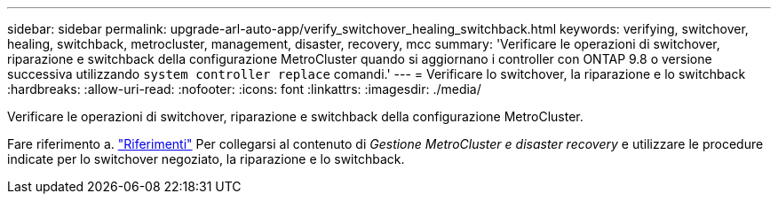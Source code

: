 ---
sidebar: sidebar 
permalink: upgrade-arl-auto-app/verify_switchover_healing_switchback.html 
keywords: verifying, switchover, healing, switchback, metrocluster, management, disaster, recovery, mcc 
summary: 'Verificare le operazioni di switchover, riparazione e switchback della configurazione MetroCluster quando si aggiornano i controller con ONTAP 9.8 o versione successiva utilizzando `system controller replace` comandi.' 
---
= Verificare lo switchover, la riparazione e lo switchback
:hardbreaks:
:allow-uri-read: 
:nofooter: 
:icons: font
:linkattrs: 
:imagesdir: ./media/


[role="lead"]
Verificare le operazioni di switchover, riparazione e switchback della configurazione MetroCluster.

Fare riferimento a. link:other_references.html["Riferimenti"] Per collegarsi al contenuto di _Gestione MetroCluster e disaster recovery_ e utilizzare le procedure indicate per lo switchover negoziato, la riparazione e lo switchback.
